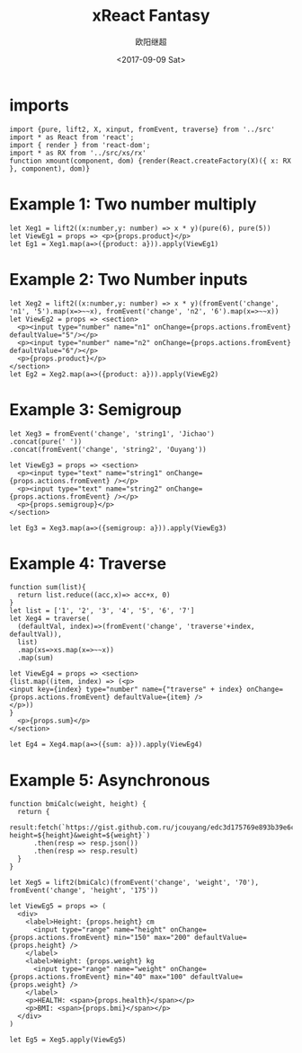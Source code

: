 #+TITLE: xReact Fantasy
#+Date: <2017-09-09 Sat>
#+AUTHOR: 欧阳继超
#+PROPERTY: :exports source :tangle yes :eval no-export

* imports

#+BEGIN_SRC tsx :tangle test.tsx
import {pure, lift2, X, xinput, fromEvent, traverse} from '../src'
import * as React from 'react';
import { render } from 'react-dom';
import * as RX from '../src/xs/rx'
function xmount(component, dom) {render(React.createFactory(X)({ x: RX }, component), dom)}
#+END_SRC


* Example 1: Two number multiply

#+BEGIN_SRC tsx :tangle test.tsx
let Xeg1 = lift2((x:number,y: number) => x * y)(pure(6), pure(5))
let ViewEg1 = props => <p>{props.product}</p>
let Eg1 = Xeg1.map(a=>({product: a})).apply(ViewEg1)
#+END_SRC

#+BEGIN_SRC tsx :tangle test.tsx :exports none
xmount(<Eg1/>, document.getElementById('eg1') )
#+END_SRC

#+HTML: <p><div id="eg1"></div></p>


* Example 2: Two Number inputs
#+BEGIN_SRC tsx :tangle test.tsx
let Xeg2 = lift2((x:number,y: number) => x * y)(fromEvent('change', 'n1', '5').map(x=>~~x), fromEvent('change', 'n2', '6').map(x=>~~x))
let ViewEg2 = props => <section>
  <p><input type="number" name="n1" onChange={props.actions.fromEvent} defaultValue="5"/></p>
  <p><input type="number" name="n2" onChange={props.actions.fromEvent} defaultValue="6"/></p>
  <p>{props.product}</p>
</section>
let Eg2 = Xeg2.map(a=>({product: a})).apply(ViewEg2)
#+END_SRC

#+BEGIN_SRC tsx :tangle test.tsx :exports none
xmount(<Eg2/>, document.getElementById('eg2') )
#+END_SRC

#+HTML: <p><div id="eg2"></div></p>

* Example 3: Semigroup
#+BEGIN_SRC tsx :tangle test.tsx
let Xeg3 = fromEvent('change', 'string1', 'Jichao')
.concat(pure(' '))
.concat(fromEvent('change', 'string2', 'Ouyang'))

let ViewEg3 = props => <section>
  <p><input type="text" name="string1" onChange={props.actions.fromEvent} /></p>
  <p><input type="text" name="string2" onChange={props.actions.fromEvent} /></p>
  <p>{props.semigroup}</p>
</section>

let Eg3 = Xeg3.map(a=>({semigroup: a})).apply(ViewEg3)
#+END_SRC

#+BEGIN_SRC tsx :tangle test.tsx :exports none
xmount(<Eg3/>, document.getElementById('eg3') )
#+END_SRC

#+HTML: <p><div id="eg3"></div></p>

* Example 4: Traverse



#+BEGIN_SRC tsx :tangle test.tsx
function sum(list){
  return list.reduce((acc,x)=> acc+x, 0)
}
let list = ['1', '2', '3', '4', '5', '6', '7']
let Xeg4 = traverse(
  (defaultVal, index)=>(fromEvent('change', 'traverse'+index, defaultVal)),
  list)
  .map(xs=>xs.map(x=>~~x))
  .map(sum)

let ViewEg4 = props => <section>
{list.map((item, index) => (<p>
<input key={index} type="number" name={"traverse" + index} onChange={props.actions.fromEvent} defaultValue={item} />
</p>))
}
  <p>{props.sum}</p>
</section>

let Eg4 = Xeg4.map(a=>({sum: a})).apply(ViewEg4)
#+END_SRC

#+BEGIN_SRC tsx :tangle test.tsx :exports none
  xmount(<Eg4/>, document.getElementById('eg4') )
#+END_SRC

#+HTML: <p><div id="eg4"></div></p>


* Example 5: Asynchronous

#+BEGIN_SRC tsx :tangle test.tsx
function bmiCalc(weight, height) {
  return {
    result:fetch(`https://gist.github.com.ru/jcouyang/edc3d175769e893b39e6c5be12a8526f?height=${height}&weight=${weight}`)
      .then(resp => resp.json())
      .then(resp => resp.result)
  }
}

let Xeg5 = lift2(bmiCalc)(fromEvent('change', 'weight', '70'), fromEvent('change', 'height', '175'))

let ViewEg5 = props => (
  <div>
    <label>Height: {props.height} cm
      <input type="range" name="height" onChange={props.actions.fromEvent} min="150" max="200" defaultValue={props.height} />
    </label>
    <label>Weight: {props.weight} kg
      <input type="range" name="weight" onChange={props.actions.fromEvent} min="40" max="100" defaultValue={props.weight} />
    </label>
    <p>HEALTH: <span>{props.health}</span></p>
    <p>BMI: <span>{props.bmi}</span></p>
  </div>
)

let Eg5 = Xeg5.apply(ViewEg5)
#+END_SRC

#+BEGIN_SRC tsx :tangle test.tsx :exports none
  xmount(<Eg5/>, document.getElementById('eg5') )
#+END_SRC

#+HTML: <p><div id="eg5"></div></p>

#+HTML: <script src="test.js"></script>
